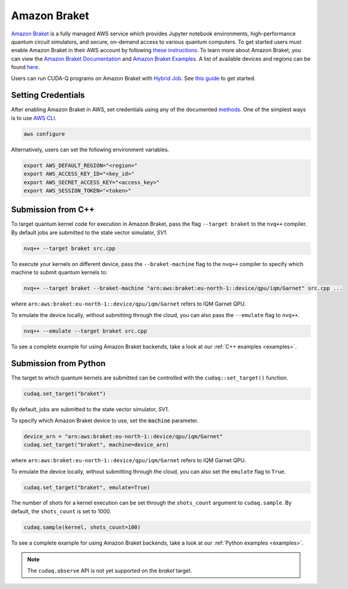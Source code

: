 Amazon Braket
++++++++++++++

.. _braket-backend:

`Amazon Braket <https://aws.amazon.com/braket/>`__ is a fully managed AWS 
service which provides Jupyter notebook environments, high-performance quantum 
circuit simulators, and secure, on-demand access to various quantum computers.
To get started users must enable Amazon Braket in their AWS account by following 
`these instructions <https://docs.aws.amazon.com/braket/latest/developerguide/braket-enable-overview.html>`__.
To learn more about Amazon Braket, you can view the `Amazon Braket Documentation <https://docs.aws.amazon.com/braket/>`__ 
and `Amazon Braket Examples <https://github.com/amazon-braket/amazon-braket-examples>`__.
A list of available devices and regions can be found `here <https://docs.aws.amazon.com/braket/latest/developerguide/braket-devices.html>`__. 

Users can run CUDA-Q programs on Amazon Braket with `Hybrid Job <https://docs.aws.amazon.com/braket/latest/developerguide/braket-what-is-hybrid-job.html>`__.
See `this guide <https://docs.aws.amazon.com/braket/latest/developerguide/braket-jobs-first.html>`__ to get started.

Setting Credentials
```````````````````

After enabling Amazon Braket in AWS, set credentials using any of the documented `methods <https://boto3.amazonaws.com/v1/documentation/api/latest/guide/credentials.html>`__.
One of the simplest ways is to use `AWS CLI <https://aws.amazon.com/cli/>`__.

.. code:: bash

    aws configure

Alternatively, users can set the following environment variables.

.. code:: bash

  export AWS_DEFAULT_REGION="<region>"
  export AWS_ACCESS_KEY_ID="<key_id>"
  export AWS_SECRET_ACCESS_KEY="<access_key>"
  export AWS_SESSION_TOKEN="<token>"

Submission from C++
`````````````````````````

To target quantum kernel code for execution in Amazon Braket,
pass the flag ``--target braket`` to the ``nvq++`` compiler.
By default jobs are submitted to the state vector simulator, `SV1`.

.. code:: bash

    nvq++ --target braket src.cpp

To execute your kernels on different device, pass the ``--braket-machine`` flag to the ``nvq++`` compiler
to specify which machine to submit quantum kernels to:

.. code:: bash

    nvq++ --target braket --braket-machine "arn:aws:braket:eu-north-1::device/qpu/iqm/Garnet" src.cpp ...

where ``arn:aws:braket:eu-north-1::device/qpu/iqm/Garnet`` refers to IQM Garnet QPU.

To emulate the device locally, without submitting through the cloud,
you can also pass the ``--emulate`` flag to ``nvq++``. 

.. code:: bash

    nvq++ --emulate --target braket src.cpp

To see a complete example for using Amazon Braket backends, take a look at our :ref:`C++ examples <examples>`.

Submission from Python
`````````````````````````

The target to which quantum kernels are submitted 
can be controlled with the ``cudaq::set_target()`` function.

.. code:: python

    cudaq.set_target("braket")

By default, jobs are submitted to the state vector simulator, `SV1`.

To specify which Amazon Braket device to use, set the :code:`machine` parameter.

.. code:: python

    device_arn = "arn:aws:braket:eu-north-1::device/qpu/iqm/Garnet"
    cudaq.set_target("braket", machine=device_arn)

where ``arn:aws:braket:eu-north-1::device/qpu/iqm/Garnet`` refers to IQM Garnet QPU.

To emulate the device locally, without submitting through the cloud,
you can also set the ``emulate`` flag to ``True``.

.. code:: python

    cudaq.set_target("braket", emulate=True)

The number of shots for a kernel execution can be set through the ``shots_count``
argument to ``cudaq.sample``. By default, the ``shots_count`` is set to 1000.

.. code:: python

    cudaq.sample(kernel, shots_count=100)

To see a complete example for using Amazon Braket backends, take a look at our :ref:`Python examples <examples>`.

.. note:: 

    The ``cudaq.observe`` API is not yet supported on the `braket` target.

